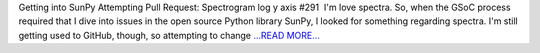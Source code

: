 .. title: Getting into SunPy Attempting ...
.. slug:
.. date: 2016-03-26 20:24:00 
.. tags: SunPy
.. author: Tessa Wilkinson
.. link: http://tdwilkinson.blogspot.com/2016/03/getting-into-sunpy-attempting-pull.html
.. description:
.. category: gsoc2016

Getting into SunPy Attempting Pull Request:   Spectrogram log y axis #291  I'm love spectra. So, when the GSoC process required that I dive into issues in the open source Python library SunPy, I looked for something regarding spectra. I'm still getting used to GitHub, though, so attempting to change `...READ MORE... <http://tdwilkinson.blogspot.com/2016/03/getting-into-sunpy-attempting-pull.html>`__

